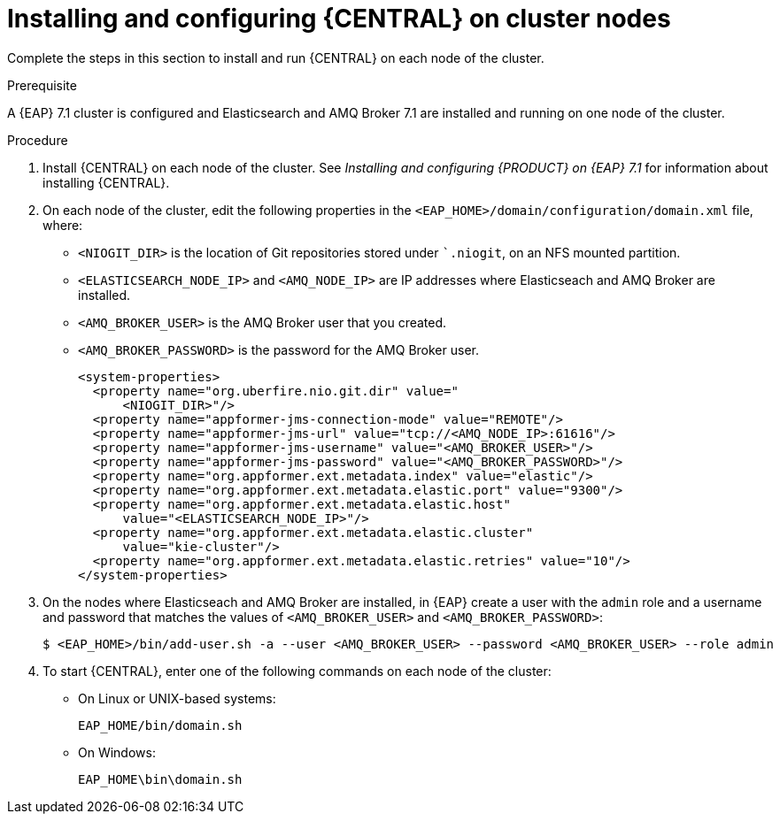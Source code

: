 [id='clustering-dm-install-proc_{context}']
= Installing and configuring {CENTRAL} on cluster nodes

Complete the steps in this section to install and run {CENTRAL} on each node of the cluster.

.Prerequisite
A {EAP} 7.1 cluster is configured and Elasticsearch and AMQ Broker 7.1 are installed and running on one node of the cluster.

.Procedure

. Install {CENTRAL} on each node of the cluster. See _Installing and configuring {PRODUCT} on {EAP} 7.1_ for information about installing {CENTRAL}.
. On each node of the cluster, edit the following properties in the `<EAP_HOME>/domain/configuration/domain.xml` file, where:
* `<NIOGIT_DIR>` is the location of Git repositories stored under ``.niogit`, on an NFS mounted partition.
* `<ELASTICSEARCH_NODE_IP>` and `<AMQ_NODE_IP>` are IP addresses where Elasticseach and AMQ Broker are installed.
* `<AMQ_BROKER_USER>` is the AMQ Broker user that you created.
* `<AMQ_BROKER_PASSWORD>` is the password for the AMQ Broker user.
+
[source,xml]
----
<system-properties>
  <property name="org.uberfire.nio.git.dir" value="
      <NIOGIT_DIR>"/>
  <property name="appformer-jms-connection-mode" value="REMOTE"/>
  <property name="appformer-jms-url" value="tcp://<AMQ_NODE_IP>:61616"/>
  <property name="appformer-jms-username" value="<AMQ_BROKER_USER>"/>
  <property name="appformer-jms-password" value="<AMQ_BROKER_PASSWORD>"/>
  <property name="org.appformer.ext.metadata.index" value="elastic"/>
  <property name="org.appformer.ext.metadata.elastic.port" value="9300"/>
  <property name="org.appformer.ext.metadata.elastic.host" 
      value="<ELASTICSEARCH_NODE_IP>"/>
  <property name="org.appformer.ext.metadata.elastic.cluster" 
      value="kie-cluster"/>
  <property name="org.appformer.ext.metadata.elastic.retries" value="10"/>
</system-properties>
----
. On the nodes where Elasticseach and AMQ Broker are installed, in {EAP} create a user with the `admin` role and a username and password that matches the values of `<AMQ_BROKER_USER>` and `<AMQ_BROKER_PASSWORD>`:
+
[source,bash]
----
$ <EAP_HOME>/bin/add-user.sh -a --user <AMQ_BROKER_USER> --password <AMQ_BROKER_USER> --role admin
----

.  To start {CENTRAL}, enter one of the following commands on each node of the cluster:
+
* On Linux or UNIX-based systems:
+
[source,bash]
----
EAP_HOME/bin/domain.sh 
----
* On Windows:
+
[source,bash]
----
EAP_HOME\bin\domain.sh
----
